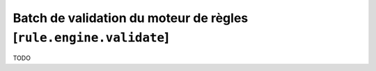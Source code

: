 Batch de validation du moteur de règles [``rule.engine.validate``]
==================================================================

TODO
